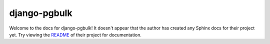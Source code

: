 django-pgbulk
=======================================================================

Welcome to the docs for django-pgbulk! It doesn't appear that
the author has created any Sphinx docs for their project yet. Try
viewing the `README <https://github.com/jyveapp/django-pgbulk>`_
of their project for documentation.
